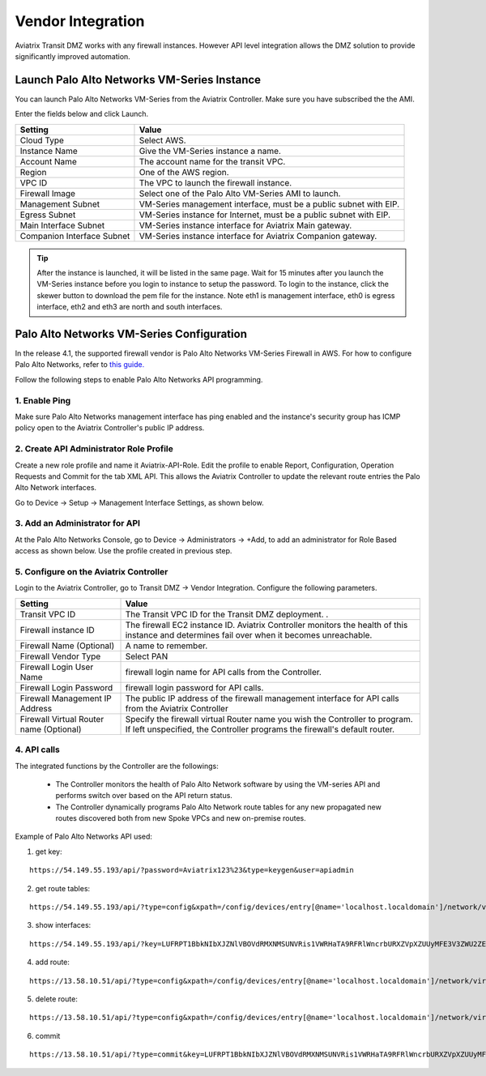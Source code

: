 .. meta::
  :description: Transit DMZ
  :keywords: AWS Transit Gateway, AWS TGW, TGW orchestrator, Aviatrix Transit network, Transit DMZ, Egress, Firewall


=========================================================
Vendor Integration
=========================================================

Aviatrix Transit DMZ works with any firewall instances. However API level integration allows the DMZ solution to provide significantly improved automation. 

Launch Palo Alto Networks VM-Series Instance
----------------------------------------------

You can launch Palo Alto Networks VM-Series from the Aviatrix Controller. Make sure you have subscribed the 
the AMI. 

Enter the fields below and click Launch. 

==========================================      ==========
**Setting**                                     **Value**
==========================================      ==========
Cloud Type                                      Select AWS.
Instance Name                                   Give the VM-Series instance a name.
Account Name                                    The account name for the transit VPC.
Region                                          One of the AWS region.
VPC ID                                          The VPC to launch the firewall instance.
Firewall Image                                  Select one of the Palo Alto VM-Series AMI to launch.
Management Subnet                               VM-Series management interface, must be a public subnet with EIP. 
Egress Subnet                                   VM-Series instance for Internet, must be a public subnet with EIP. 
Main Interface Subnet                           VM-Series instance interface for Aviatrix Main gateway. 
Companion Interface Subnet                      VM-Series instance interface for Aviatrix Companion gateway. 
==========================================      ==========

.. Tip::

  After the instance is launched, it will be listed in the same page. Wait for 15 minutes after you launch the VM-Series instance before you login to instance to setup the password. To login to the instance, click the skewer button to download the pem file for the instance. Note eth1 is management interface, eth0 is egress interface, eth2 and eth3 are north and south interfaces. 

|download_pem_file|


Palo Alto Networks VM-Series Configuration
--------------------------------------------

In the release 4.1, the supported firewall vendor is Palo Alto Networks VM-Series Firewall in AWS. For how to configure
Palo Alto Networks, refer to `this guide. <https://docs.paloaltonetworks.com/vm-series/8-1/vm-series-deployment/set-up-the-vm-series-firewall-on-aws/deploy-the-vm-series-firewall-on-aws/launch-the-vm-series-firewall-on-aws.html#ide07b93a2-ccb3-4c69-95fe-96e3328b8514>`_

Follow the following steps to enable Palo Alto Networks API programming.

1. Enable Ping
~~~~~~~~~~~~~~~~~~

Make sure Palo Alto Networks management interface has ping enabled and the instance's security group has ICMP policy open to the Aviatrix Controller's public IP address.

|pan_ping|

2. Create API Administrator Role Profile
~~~~~~~~~~~~~~~~~~~~~~~~~~~~~~~~~~~~~~~~~

Create a new role profile and name it Aviatrix-API-Role. Edit the profile to enable Report, Configuration, Operation Requests and Commit for the tab XML API. This allows the Aviatrix Controller to update the relevant route entries
the Palo Alto Network interfaces.

Go to Device -> Setup -> Management Interface Settings, as shown below.

|pan_role_profile|


3. Add an Administrator for API
~~~~~~~~~~~~~~~~~~~~~~~~~~~~~~~~~~

At the Palo Alto Networks Console, go to Device -> Administrators -> +Add, to add an administrator for Role Based access as
shown below. Use the profile created in previous step.

|pan_admin|


5. Configure on the Aviatrix Controller
~~~~~~~~~~~~~~~~~~~~~~~~~~~~~~~~~~~~~~~~~

Login to the Aviatrix Controller, go to Transit DMZ -> Vendor Integration. Configure the following parameters.

==========================================      ==========
**Setting**                                     **Value**
==========================================      ==========
Transit VPC ID                                  The Transit VPC ID for the Transit DMZ deployment. .
Firewall instance ID                            The firewall EC2 instance ID. Aviatrix Controller monitors the health of this instance and determines fail over when it becomes unreachable.
Firewall Name (Optional)                        A name to remember.
Firewall Vendor Type                            Select PAN
Firewall Login User Name                        firewall login name for API calls from the Controller.
Firewall Login Password                         firewall login password for API calls.
Firewall Management IP Address                  The public IP address of the firewall management interface for API calls from the Aviatrix Controller
Firewall Virtual Router name (Optional)         Specify the firewall virtual Router name you wish the Controller to program. If left unspecified, the Controller programs the firewall's default router.
==========================================      ==========

4. API calls
~~~~~~~~~~~~~~~~

The integrated functions by the Controller are the followings:

 - The Controller monitors the health of Palo Alto Network software by using the VM-series API and performs switch over based on the API return status.
 - The Controller dynamically programs Palo Alto Network route tables for any new propagated new routes discovered both from new Spoke VPCs and new on-premise routes.

Example of Palo Alto Networks API used:

1. get key:

::

    https://54.149.55.193/api/?password=Aviatrix123%23&type=keygen&user=apiadmin

2. get route tables:

::

    https://54.149.55.193/api/?type=config&xpath=/config/devices/entry[@name='localhost.localdomain']/network/virtual-router/entry[@name='default']&key=LUFRPT1YQk1SUlpYT2xIT3dqMUFmMlBEaVgxbUxwTmc9RFRlWncrbURXZVpXZUUyMFE3V3ZWVXlaSlFvdkluT2F4dzMzWUZpMGtZaz0=&action=get

3. show interfaces:

::

    https://54.149.55.193/api/?key=LUFRPT1BbkNIbXJZNlVBOVdRMXNMSUNVRis1VWRHaTA9RFRlWncrbURXZVpXZUUyMFE3V3ZWU2ZEZzdCNW8yUEpwU3Q1NXEzeDBnST0=&type=op&cmd=<show><interface>ethernet1/2</interface></show>

4. add route:

::

    https://13.58.10.51/api/?type=config&xpath=/config/devices/entry[@name='localhost.localdomain']/network/virtual-router/entry[@name='default']/routing-table/ip/static-route/entry[@name='test2']&key=LUFRPT1BbkNIbXJZNlVBOVdRMXNMSUNVRis1VWRHaTA9RFRlWncrbURXZVpXZUUyMFE3V3ZWU2ZEZzdCNW8yUEpwU3Q1NXEzeDBnST0=&action=set&element=<nexthop><ip-address>10.201.1.1</ip-address></nexthop><bfd><profile>None</profile></bfd><path-monitor><enable>no</enable><failure-condition>any</failure-condition><hold-time>2</hold-time></path-monitor><metric>10</metric><destination>10.40.0.0/24</destination><route-table><unicast/></route-table>

5. delete route:

::

    https://13.58.10.51/api/?type=config&xpath=/config/devices/entry[@name='localhost.localdomain']/network/virtual-router/entry[@name='default']/routing-table/ip/static-route/entry[@name='test2']&key=LUFRPT1BbkNIbXJZNlVBOVdRMXNMSUNVRis1VWRHaTA9RFRlWncrbURXZVpXZUUyMFE3V3ZWU2ZEZzdCNW8yUEpwU3Q1NXEzeDBnST0=&action=delete

6. commit

::

    https://13.58.10.51/api/?type=commit&key=LUFRPT1BbkNIbXJZNlVBOVdRMXNMSUNVRis1VWRHaTA9RFRlWncrbURXZVpXZUUyMFE3V3ZWU2ZEZzdCNW8yUEpwU3Q1NXEzeDBnST0=&cmd=<commit></commit>

.. |main_companion_gw| image:: transit_dmz_workflow_media/main_companion_gw.png
   :scale: 30%

.. |pan_admin| image:: transit_dmz_vendors_media/pan_admin.png
   :scale: 30%

.. |download_pem_file| image:: transit_dmz_vendors_media/download_pem_file.png
   :scale: 30%

.. |pan_role_profile| image:: transit_dmz_vendors_media/pan_role_profile.png
   :scale: 30%

.. |pan_ping| image:: transit_dmz_vendors_media/pan_ping.png
   :scale: 30%

.. disqus::
